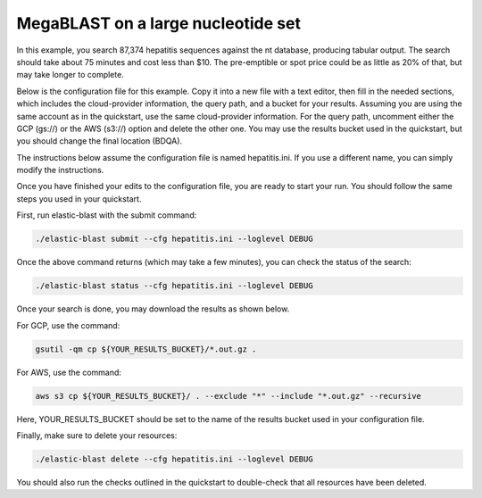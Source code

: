 ..                           PUBLIC DOMAIN NOTICE
..              National Center for Biotechnology Information
..  
.. This software is a "United States Government Work" under the
.. terms of the United States Copyright Act.  It was written as part of
.. the authors' official duties as United States Government employees and
.. thus cannot be copyrighted.  This software is freely available
.. to the public for use.  The National Library of Medicine and the U.S.
.. Government have not placed any restriction on its use or reproduction.
..   
.. Although all reasonable efforts have been taken to ensure the accuracy
.. and reliability of the software and data, the NLM and the U.S.
.. Government do not and cannot warrant the performance or results that
.. may be obtained by using this software or data.  The NLM and the U.S.
.. Government disclaim all warranties, express or implied, including
.. warranties of performance, merchantability or fitness for any particular
.. purpose.
..   
.. Please cite NCBI in any work or product based on this material.

.. _tutorial_mb:

MegaBLAST on a large nucleotide set
===================================

In this example, you search 87,374 hepatitis sequences against the nt database, producing tabular output.  The search should take about 75 minutes and cost less than $10.  The pre-emptible or spot price could be as little as 20% of that, but may take longer to complete.  

Below is the configuration file for this example.  Copy it into a new file with a text editor, then fill in the needed sections, which includes the cloud-provider information, the query path, and a bucket for your results.  Assuming you are using the same account as in the quickstart, use the same cloud-provider information.  For the query path, uncomment either the GCP (gs://) or the AWS (s3://) option and delete the other one.  You may use the results bucket used in the quickstart, but you should change the final location (BDQA).

The instructions below assume the configuration file is named hepatitis.ini.  If you use a different name, you can simply modify the instructions.

.. code-block::
    :linenos:

    [cloud-provider]
    **FILL IN**

    [cluster]
    num-nodes = 4
    use-preemptible = yes

    [blast]
    program = blastn 
    db = nt
    #queries = gs://elastic-blast-samples/queries/tests/hepatitis.fsa
    #queries = s3://elastic-blast-test/queries/hepatitis.fsa
    results = **FILL IN**
    options = -evalue 0.01 -outfmt 7

Once you have finished your edits to the configuration file, you are ready to start your run.  You should follow the same steps you used in your quickstart.

First, run elastic-blast with the submit command:

.. code-block:: bash

    ./elastic-blast submit --cfg hepatitis.ini --loglevel DEBUG

Once the above command returns (which may take a few minutes), you can check the status of the search:

.. code-block:: bash

    ./elastic-blast status --cfg hepatitis.ini --loglevel DEBUG

Once your search is done, you may download the results as shown below.

For GCP, use the command:

.. code-block:: bash

    gsutil -qm cp ${YOUR_RESULTS_BUCKET}/*.out.gz .

For AWS, use the command:

.. code-block:: bash

    aws s3 cp ${YOUR_RESULTS_BUCKET}/ . --exclude "*" --include "*.out.gz" --recursive

Here, YOUR_RESULTS_BUCKET should be set to the name of the results bucket used in your configuration file.

Finally, make sure to delete your resources:

.. code-block:: bash

    ./elastic-blast delete --cfg hepatitis.ini --loglevel DEBUG


You should also run the checks outlined in the quickstart to double-check that all resources have been deleted.
